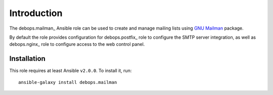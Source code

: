 Introduction
============

The debops.mailman_ Ansible role can be used to create and manage mailing
lists using `GNU Mailman <http://list.org/>`_ package.

By default the role provides configuration for debops.postfix_ role to
configure the SMTP server integration, as well as debops.nginx_ role to
configure access to the web control panel.

Installation
~~~~~~~~~~~~

This role requires at least Ansible ``v2.0.0``. To install it, run::

    ansible-galaxy install debops.mailman

..
 Local Variables:
 mode: rst
 ispell-local-dictionary: "american"
 End:
